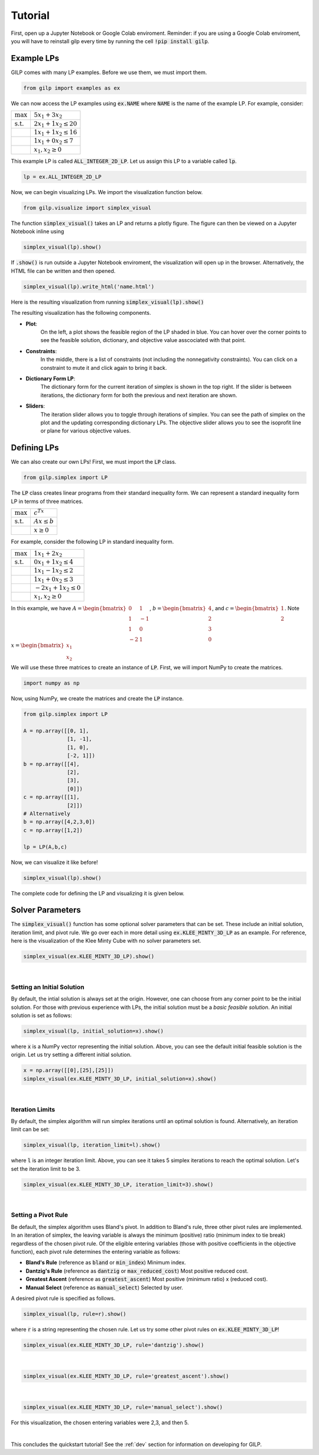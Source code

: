 Tutorial
========

First, open up a Jupyter Notebook or Google Colab enviroment. Reminder: if you
are using a Google Colab enviroment, you will have to reinstall gilp every time
by running the cell :code:`!pip install gilp`.

Example LPs
-----------

GILP comes with many LP examples. Before we use them, we must import them.

.. code-block:: python

    from gilp import examples as ex

We can now access the LP examples using :code:`ex.NAME` where :code:`NAME`
is the name of the example LP. For example, consider:

.. tabularcolumns:: ll

+----------------------+-----------------------------+
| :math:`\max`         | :math:`5x_1 + 3x_2`         |
+----------------------+-----------------------------+
| :math:`\text{s.t.}`  | :math:`2x_1 + 1x_2 \leq 20` |
+----------------------+-----------------------------+
|                      | :math:`1x_1 + 1x_2 \leq 16` |
+----------------------+-----------------------------+
|                      | :math:`1x_1 + 0x_2 \leq 7`  |
+----------------------+-----------------------------+
|                      | :math:`x_1, x_2 \geq 0`     |
+----------------------+-----------------------------+

This example LP is called :code:`ALL_INTEGER_2D_LP`. Let us assign this LP to a
variable called :code:`lp`.

.. code-block:: python

    lp = ex.ALL_INTEGER_2D_LP

Now, we can begin visualizing LPs. We import the visualization function below.

.. code-block:: python

    from gilp.visualize import simplex_visual

The function :code:`simplex_visual()` takes an LP and returns a plotly figure.
The figure can then be viewed on a Jupyter Notebook inline using

.. code-block:: python

    simplex_visual(lp).show()

If :code:`.show()` is run outside a Jupyter Notebook enviroment, the
visualization will open up in the browser. Alternatively, the HTML file can be
written and then opened.

.. code-block:: python

    simplex_visual(lp).write_html('name.html')

Here is the resulting visualization from running
:code:`simplex_visual(lp).show()`

.. raw:: html
   :file: ../examples/ALL_INTEGER_2D_LP.html

The resulting visualization has the following components.

* **Plot**:
    On the left, a plot shows the feasible region of the LP shaded in blue. You
    can hover over the corner points to see the feasible solution, dictionary,
    and objective value asscociated with that point.
* **Constraints**:
    In the middle, there is a list of constraints (not including the
    nonnegativity constraints). You can click on a constraint to mute it and
    click again to bring it back.
* **Dictionary Form LP**:
    The dictionary form for the current iteration of simplex is shown in the top
    right. If the slider is between iterations, the dictionary form for both the
    previous and next iteration are shown.
* **Sliders**:
    The iteration slider allows you to toggle through iterations of simplex. You
    can see the path of simplex on the plot and the updating corresponding
    dictionary LPs. The objective slider allows you to see the isoprofit line or
    plane for various objective values.

Defining LPs
------------

We can also create our own LPs! First, we must import the :code:`LP` class.

.. code-block:: python

    from gilp.simplex import LP

The :code:`LP` class creates linear programs from their standard inequality
form. We can represent a standard inequality form LP in terms of three
matrices.

.. tabularcolumns:: ll

+----------------------+-------------------+
| :math:`\max`         | :math:`c^Tx`      |
+----------------------+-------------------+
| :math:`\text{s.t.}`  | :math:`Ax \leq b` |
+----------------------+-------------------+
|                      | :math:`x \geq 0`  |
+----------------------+-------------------+

For example, consider the following LP in standard inequality form.

+----------------------+-----------------------------+
| :math:`\max`         | :math:`1x_1 + 2x_2`         |
+----------------------+-----------------------------+
| :math:`\text{s.t.}`  | :math:`0x_1 + 1x_2 \leq 4`  |
+----------------------+-----------------------------+
|                      | :math:`1x_1 - 1x_2 \leq 2`  |
+----------------------+-----------------------------+
|                      | :math:`1x_1 + 0x_2 \leq 3`  |
+----------------------+-----------------------------+
|                      | :math:`-2x_1 + 1x_2 \leq 0` |
+----------------------+-----------------------------+
|                      | :math:`x_1, x_2 \geq 0`     |
+----------------------+-----------------------------+

In this example, we have :math:`A = \begin{bmatrix} 0 & 1 \\ 1 & -1 \\ 1 & 0 \\
-2 & 1\end{bmatrix}`, :math:`b = \begin{bmatrix} 4 \\ 2 \\ 3 \\ 0
\end{bmatrix}`, and :math:`c = \begin{bmatrix} 1 \\ 2 \end{bmatrix}`. Note
:math:`x = \begin{bmatrix} x_1 \\ x_2 \end{bmatrix}`

We will use these three matrices to create an instance of :code:`LP`. First, we
will import NumPy to create the matrices.

.. code-block:: python

   import numpy as np

Now, using NumPy, we create the matrices and create the :code:`LP` instance.

.. code-block:: python

   from gilp.simplex import LP

   A = np.array([[0, 1],
                 [1, -1],
                 [1, 0],
                 [-2, 1]])
   b = np.array([[4],
                 [2],
                 [3],
                 [0]])
   c = np.array([[1],
                 [2]])
   # Alternatively
   b = np.array([4,2,3,0])
   c = np.array([1,2])

   lp = LP(A,b,c)

Now, we can visualize it like before!

.. code-block:: python

    simplex_visual(lp).show()

.. raw:: html
   :file: ../examples/DEGENERATE_FIN_2D_LP.html

The complete code for defining the LP and visualizing it is given below.

.. code-block:: python
    :linenos:

    import numpy as np
    from gilp.simplex import LP
    from gilp.visualize import simplex_visual

    A = np.array([[0, 1],
                 [1, -1],
                 [1, 0],
                 [-2, 1]])
    b = np.array([4,2,3,0])
    c = np.array([1,2])
    lp = LP(A,b,c)

    simplex_visual(lp).show()


Solver Parameters
-----------------

The :code:`simplex_visual()` function has some optional solver parameters that
can be set. These include an initial solution, iteration limit, and pivot rule.
We go over each in more detail using :code:`ex.KLEE_MINTY_3D_LP` as an example.
For reference, here is the visualization of the Klee Minty Cube with no solver
parameters set.

.. code-block:: python

    simplex_visual(ex.KLEE_MINTY_3D_LP).show()


.. raw:: html
   :file: ./init_sol_origin.html

|

Setting an Initial Solution
~~~~~~~~~~~~~~~~~~~~~~~~~~~

By default, the intial solution is always set at the origin. However, one can
choose from any corner point to be the initial solution. For those with
previous experience with LPs, the initial solution must be a *basic feasible
solution*. An initial solution is set as follows:

.. code-block:: python

    simplex_visual(lp, initial_solution=x).show()

where :code:`x` is a NumPy vector representing the initial solution. Above,
you can see the default initial feasible solution is the origin. Let us try
setting a different initial solution.

.. code-block:: python

    x = np.array([[0],[25],[25]])
    simplex_visual(ex.KLEE_MINTY_3D_LP, initial_solution=x).show()

.. raw:: html
   :file: ./init_sol_set.html

|

Iteration Limits
~~~~~~~~~~~~~~~~

By default, the simplex algorithm will run simplex iterations until an optimal
solution is found. Alternatively, an iteration limit can be set:

.. code-block:: python

    simplex_visual(lp, iteration_limit=l).show()

where :code:`l` is an integer iteration limit. Above, you can see it takes 5
simplex iterations to reach the optimal solution. Let's set the iteration limit
to be 3.

.. code-block:: python

    simplex_visual(ex.KLEE_MINTY_3D_LP, iteration_limit=3).show()

.. raw:: html
   :file: ./iter_lim.html

|

Setting a Pivot Rule
~~~~~~~~~~~~~~~~~~~~

Be default, the simplex algorithm uses Bland's pivot. In addition to Bland's
rule, three other pivot rules are implemented. In an iteration of simplex, the
leaving variable is always the minimum (positive) ratio (minimum index to tie
break) regardless of the chosen pivot rule. Of the eligible entering variables
(those with positive coefficients in the objective function), each pivot rule
determines the entering variable as follows:

- **Bland's Rule** (reference as :code:`bland` or :code:`min_index`) Minimum index.
- **Dantzig's Rule** (reference as :code:`dantzig` or :code:`max_reduced_cost`) Most positive reduced cost.
- **Greatest Ascent** (reference as :code:`greatest_ascent`) Most positive (minimum ratio) x (reduced cost).
- **Manual Select** (reference as :code:`manual_select`) Selected by user.

A desired pivot rule is specified as follows.

.. code-block:: python

    simplex_visual(lp, rule=r).show()

where :code:`r` is a string representing the chosen rule. Let us try some other
pivot rules on :code:`ex.KLEE_MINTY_3D_LP`!

.. code-block:: python

    simplex_visual(ex.KLEE_MINTY_3D_LP, rule='dantzig').show()

.. raw:: html
   :file: ./rule_dantzig.html

|

.. code-block:: python

    simplex_visual(ex.KLEE_MINTY_3D_LP, rule='greatest_ascent').show()

.. raw:: html
   :file: ./rule_greatest_ascent.html

|

.. code-block:: python

    simplex_visual(ex.KLEE_MINTY_3D_LP, rule='manual_select').show()

For this visualization, the chosen entering variables were 2,3, and then 5.

.. raw:: html
   :file: ./rule_manual.html

|

This concludes the quickstart tutorial! See the :ref:`dev` section for
information on developing for GILP.